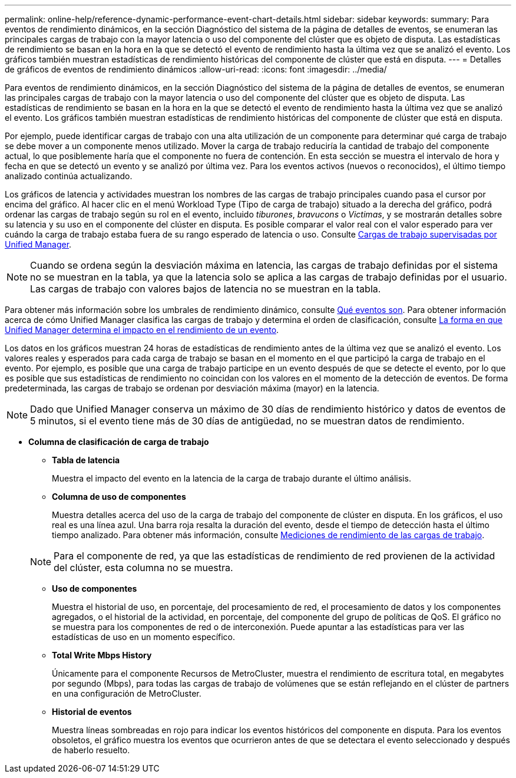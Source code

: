 ---
permalink: online-help/reference-dynamic-performance-event-chart-details.html 
sidebar: sidebar 
keywords:  
summary: Para eventos de rendimiento dinámicos, en la sección Diagnóstico del sistema de la página de detalles de eventos, se enumeran las principales cargas de trabajo con la mayor latencia o uso del componente del clúster que es objeto de disputa. Las estadísticas de rendimiento se basan en la hora en la que se detectó el evento de rendimiento hasta la última vez que se analizó el evento. Los gráficos también muestran estadísticas de rendimiento históricas del componente de clúster que está en disputa. 
---
= Detalles de gráficos de eventos de rendimiento dinámicos
:allow-uri-read: 
:icons: font
:imagesdir: ../media/


[role="lead"]
Para eventos de rendimiento dinámicos, en la sección Diagnóstico del sistema de la página de detalles de eventos, se enumeran las principales cargas de trabajo con la mayor latencia o uso del componente del clúster que es objeto de disputa. Las estadísticas de rendimiento se basan en la hora en la que se detectó el evento de rendimiento hasta la última vez que se analizó el evento. Los gráficos también muestran estadísticas de rendimiento históricas del componente de clúster que está en disputa.

Por ejemplo, puede identificar cargas de trabajo con una alta utilización de un componente para determinar qué carga de trabajo se debe mover a un componente menos utilizado. Mover la carga de trabajo reduciría la cantidad de trabajo del componente actual, lo que posiblemente haría que el componente no fuera de contención. En esta sección se muestra el intervalo de hora y fecha en que se detectó un evento y se analizó por última vez. Para los eventos activos (nuevos o reconocidos), el último tiempo analizado continúa actualizando.

Los gráficos de latencia y actividades muestran los nombres de las cargas de trabajo principales cuando pasa el cursor por encima del gráfico. Al hacer clic en el menú Workload Type (Tipo de carga de trabajo) situado a la derecha del gráfico, podrá ordenar las cargas de trabajo según su rol en el evento, incluido _tiburones_, _bravucons_ o _Victimas_, y se mostrarán detalles sobre su latencia y su uso en el componente del clúster en disputa. Es posible comparar el valor real con el valor esperado para ver cuándo la carga de trabajo estaba fuera de su rango esperado de latencia o uso. Consulte xref:concept-types-of-workloads-monitored-by-unified-manager.adoc[Cargas de trabajo supervisadas por Unified Manager].

[NOTE]
====
Cuando se ordena según la desviación máxima en latencia, las cargas de trabajo definidas por el sistema no se muestran en la tabla, ya que la latencia solo se aplica a las cargas de trabajo definidas por el usuario. Las cargas de trabajo con valores bajos de latencia no se muestran en la tabla.

====
Para obtener más información sobre los umbrales de rendimiento dinámico, consulte xref:reference-performance-event-analysis-and-notification.adoc[Qué eventos son]. Para obtener información acerca de cómo Unified Manager clasifica las cargas de trabajo y determina el orden de clasificación, consulte xref:concept-how-unified-manager-determines-the-performance-impact-for-an-incident.adoc[La forma en que Unified Manager determina el impacto en el rendimiento de un evento].

Los datos en los gráficos muestran 24 horas de estadísticas de rendimiento antes de la última vez que se analizó el evento. Los valores reales y esperados para cada carga de trabajo se basan en el momento en el que participó la carga de trabajo en el evento. Por ejemplo, es posible que una carga de trabajo participe en un evento después de que se detecte el evento, por lo que es posible que sus estadísticas de rendimiento no coincidan con los valores en el momento de la detección de eventos. De forma predeterminada, las cargas de trabajo se ordenan por desviación máxima (mayor) en la latencia.

[NOTE]
====
Dado que Unified Manager conserva un máximo de 30 días de rendimiento histórico y datos de eventos de 5 minutos, si el evento tiene más de 30 días de antigüedad, no se muestran datos de rendimiento.

====
* *Columna de clasificación de carga de trabajo*
+
** *Tabla de latencia*
+
Muestra el impacto del evento en la latencia de la carga de trabajo durante el último análisis.

** *Columna de uso de componentes*
+
Muestra detalles acerca del uso de la carga de trabajo del componente de clúster en disputa. En los gráficos, el uso real es una línea azul. Una barra roja resalta la duración del evento, desde el tiempo de detección hasta el último tiempo analizado. Para obtener más información, consulte xref:reference-workload-performance-measurement-values.adoc[Mediciones de rendimiento de las cargas de trabajo].

+
[NOTE]
====
Para el componente de red, ya que las estadísticas de rendimiento de red provienen de la actividad del clúster, esta columna no se muestra.

====
** *Uso de componentes*
+
Muestra el historial de uso, en porcentaje, del procesamiento de red, el procesamiento de datos y los componentes agregados, o el historial de la actividad, en porcentaje, del componente del grupo de políticas de QoS. El gráfico no se muestra para los componentes de red o de interconexión. Puede apuntar a las estadísticas para ver las estadísticas de uso en un momento específico.

** *Total Write Mbps History*
+
Únicamente para el componente Recursos de MetroCluster, muestra el rendimiento de escritura total, en megabytes por segundo (Mbps), para todas las cargas de trabajo de volúmenes que se están reflejando en el clúster de partners en una configuración de MetroCluster.

** *Historial de eventos*
+
Muestra líneas sombreadas en rojo para indicar los eventos históricos del componente en disputa. Para los eventos obsoletos, el gráfico muestra los eventos que ocurrieron antes de que se detectara el evento seleccionado y después de haberlo resuelto.





